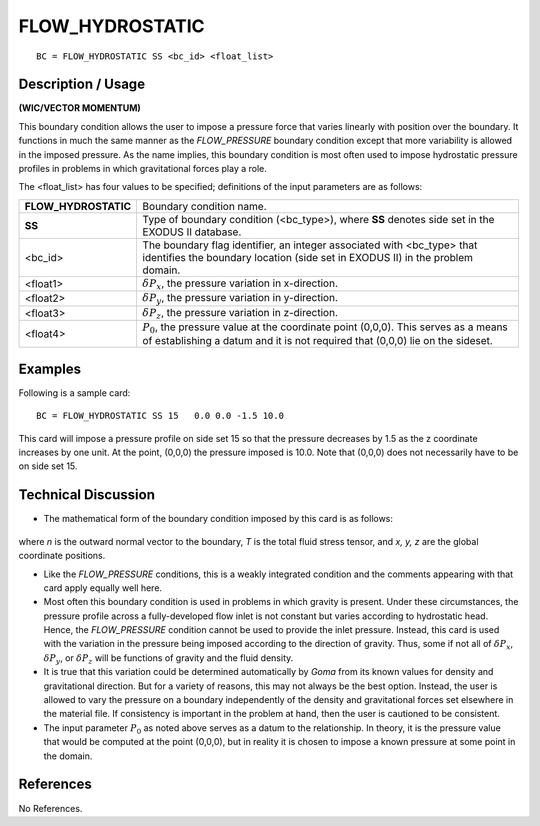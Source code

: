 ********************
**FLOW_HYDROSTATIC**
********************

::

	BC = FLOW_HYDROSTATIC SS <bc_id> <float_list>

-----------------------
**Description / Usage**
-----------------------

**(WIC/VECTOR MOMENTUM)**

This boundary condition allows the user to impose a pressure force that varies linearly
with position over the boundary. It functions in much the same manner as the
*FLOW_PRESSURE* boundary condition except that more variability is allowed in the
imposed pressure. As the name implies, this boundary condition is most often used to
impose hydrostatic pressure profiles in problems in which gravitational forces play a
role.

The <float_list> has four values to be specified; definitions of the input parameters 
are as follows:

===================== ==================================================================
**FLOW_HYDROSTATIC**  Boundary condition name.
**SS**                Type of boundary condition (<bc_type>), where **SS**
                      denotes side set in the EXODUS II database.
<bc_id>               The boundary flag identifier, an integer associated with
                      <bc_type> that identifies the boundary location (side set
                      in EXODUS II) in the problem domain.
<float1>              :math:`\delta P_x`, the pressure variation in x-direction.
<float2>              :math:`\delta P_y`, the pressure variation in y-direction.
<float3>              :math:`\delta P_z`, the pressure variation in z-direction.
<float4>              :math:`P_0`, the pressure value at the coordinate point (0,0,0).
                      This serves as a means of establishing a datum and it is
                      not required that (0,0,0) lie on the sideset.
===================== ==================================================================

------------
**Examples**
------------

Following is a sample card:
::

     BC = FLOW_HYDROSTATIC SS 15   0.0 0.0 -1.5 10.0

This card will impose a pressure profile on side set 15 so that the pressure decreases by
1.5 as the z coordinate increases by one unit. At the point, (0,0,0) the pressure imposed
is 10.0. Note that (0,0,0) does not necessarily have to be on side set 15.

-------------------------
**Technical Discussion**
-------------------------

* The mathematical form of the boundary condition imposed by this card is as
  follows:

.. figure:: /figures/098_goma_physics.png
	:align: center
	:width: 90%

where *n* is the outward normal vector to the boundary, *T* is the total fluid stress
tensor, and *x, y, z* are the global coordinate positions.

* Like the *FLOW_PRESSURE* conditions, this is a weakly integrated condition and
  the comments appearing with that card apply equally well here.

* Most often this boundary condition is used in problems in which gravity is present.
  Under these circumstances, the pressure profile across a fully-developed flow inlet
  is not constant but varies according to hydrostatic head. Hence, the
  *FLOW_PRESSURE* condition cannot be used to provide the inlet pressure.
  Instead, this card is used with the variation in the pressure being imposed
  according to the direction of gravity. Thus, some if not all of 
  :math:`\delta P_x`, :math:`\delta P_y`, or :math:`\delta P_z` will
  be functions of gravity and the fluid density.

* It is true that this variation could be determined automatically by *Goma* from its
  known values for density and gravitational direction. But for a variety of reasons,
  this may not always be the best option. Instead, the user is allowed to vary the
  pressure on a boundary independently of the density and gravitational forces set
  elsewhere in the material file. If consistency is important in the problem at hand,
  then the user is cautioned to be consistent.

* The input parameter :math:`P_0` as noted above serves as a datum to the relationship. 
  In theory, it is the pressure value that would be computed at the point (0,0,0), but 
  in reality it is chosen to impose a known pressure at some point in the domain.



--------------
**References**
--------------

No References.